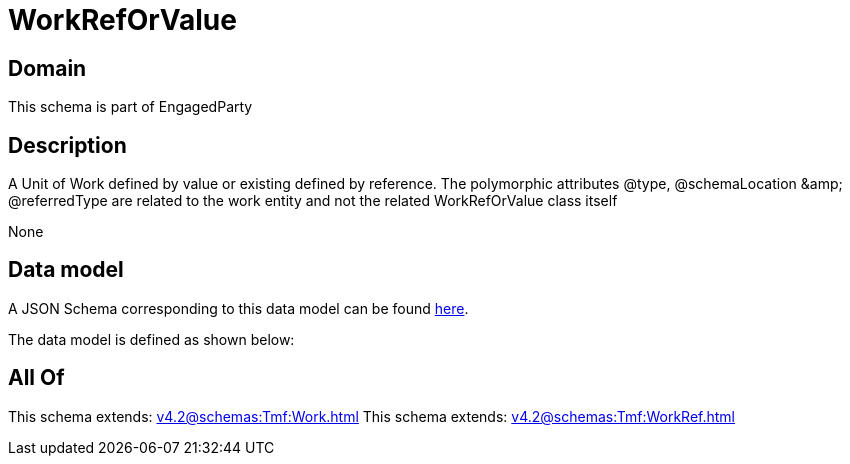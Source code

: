 = WorkRefOrValue

[#domain]
== Domain

This schema is part of EngagedParty

[#description]
== Description

A Unit of Work defined by value or existing defined by reference. The polymorphic attributes @type, @schemaLocation &amp;amp; @referredType are related to the work entity and not the related WorkRefOrValue class itself

None

[#data_model]
== Data model

A JSON Schema corresponding to this data model can be found https://tmforum.org[here].

The data model is defined as shown below:


[#all_of]
== All Of

This schema extends: xref:v4.2@schemas:Tmf:Work.adoc[]
This schema extends: xref:v4.2@schemas:Tmf:WorkRef.adoc[]

